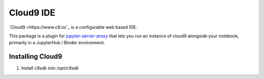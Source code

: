 =========
Cloud9 IDE
=========

`Cloud9 <https://www.c9.io/`_ is a configurable web based IDE.

This package is a plugin for `jupyter-server-proxy <https://jupyter-server-proxy.readthedocs.io/>`_
that lets you run an instance of cloud9 alongside your notebook, primarily
in a JupyterHub / Binder environment.

Installing Cloud9
================

#. Install c9sdk into `/opt/c9sdk`
